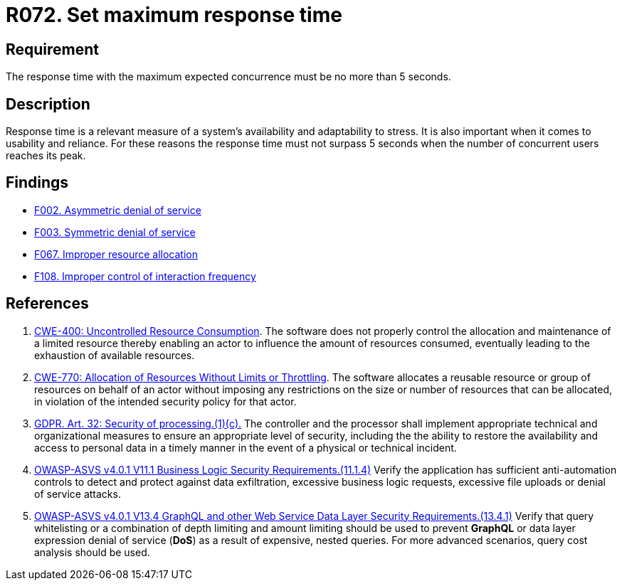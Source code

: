 :slug: rules/072/
:category: architecture
:description: This requirement establishes the importance of defining an adequate maximum response time with the maximum expected concurrence.
:keywords: Time, Response, Concurrency, ASVS, CWE, GDPR, Rules, Ethical Hacking, Pentesting
:rules: yes

= R072. Set maximum response time

== Requirement

The response time with the maximum expected concurrence
must be no more than 5 seconds.

== Description

Response time is a relevant measure of a system's availability and
adaptability to stress.
It is also important when it comes to usability and reliance.
For these reasons the response time must not surpass 5 seconds when the
number of concurrent users reaches its peak.

== Findings

* [inner]#link:/web/findings/002/[F002. Asymmetric denial of service]#

* [inner]#link:/web/findings/003/[F003. Symmetric denial of service]#

* [inner]#link:/web/findings/067/[F067. Improper resource allocation]#

* [inner]#link:/web/findings/108/[F108. Improper control of interaction frequency]#

== References

. [[r1]] link:https://cwe.mitre.org/data/definitions/400.html[CWE-400: Uncontrolled Resource Consumption].
The software does not properly control the allocation and maintenance of a
limited resource thereby enabling an actor to influence the amount of resources
consumed,
eventually leading to the exhaustion of available resources.

. [[r2]] link:https://cwe.mitre.org/data/definitions/770.html[CWE-770: Allocation of Resources Without Limits or Throttling].
The software allocates a reusable resource or group of resources on behalf of
an actor without imposing any restrictions on the size or number of resources
that can be allocated,
in violation of the intended security policy for that actor.

. [[r3]] link:https://gdpr-info.eu/art-32-gdpr/[GDPR. Art. 32: Security of processing.(1)(c).]
The controller and the processor shall implement appropriate technical and
organizational measures to ensure an appropriate level of security,
including the the ability to restore the availability and access to personal
data in a timely manner in the event of a physical or technical incident.

. [[r4]] link:https://owasp.org/www-project-application-security-verification-standard/[OWASP-ASVS v4.0.1
V11.1 Business Logic Security Requirements.(11.1.4)]
Verify the application has sufficient anti-automation controls to detect and
protect against data exfiltration, excessive business logic requests,
excessive file uploads or denial of service attacks.

. [[r5]] link:https://owasp.org/www-project-application-security-verification-standard/[OWASP-ASVS v4.0.1
V13.4 GraphQL and other Web Service Data Layer Security Requirements.(13.4.1)]
Verify that query whitelisting or a combination of depth limiting and amount
limiting should be used to prevent *GraphQL* or data layer expression denial of
service (*DoS*) as a result of expensive, nested queries.
For more advanced scenarios, query cost analysis should be used.

